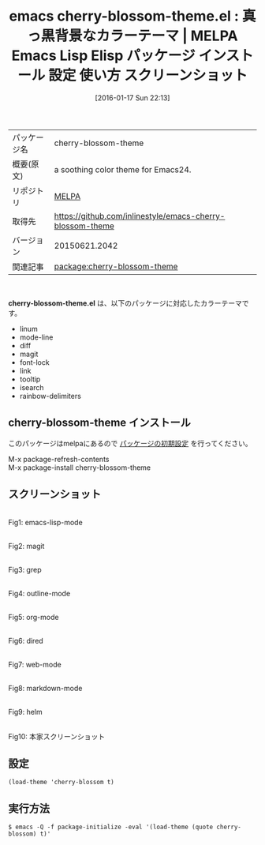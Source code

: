 #+BLOG: rubikitch
#+POSTID: 2338
#+DATE: [2016-01-17 Sun 22:13]
#+PERMALINK: cherry-blossom-theme
#+OPTIONS: toc:nil num:nil todo:nil pri:nil tags:nil ^:nil \n:t -:nil
#+ISPAGE: nil
#+DESCRIPTION:
# (progn (erase-buffer)(find-file-hook--org2blog/wp-mode))
#+BLOG: rubikitch
#+CATEGORY: Emacs, theme
#+EL_PKG_NAME: cherry-blossom-theme
#+EL_TAGS: emacs, %p, %p.el, emacs lisp %p, elisp %p, emacs %f %p, emacs %p 使い方, emacs %p 設定, emacs パッケージ %p, emacs %p スクリーンショット, color-theme, カラーテーマ
#+EL_TITLE: Emacs Lisp Elisp パッケージ インストール 設定 使い方 スクリーンショット
#+EL_TITLE0: 真っ黒背景なカラーテーマ
#+EL_URL: 
#+begin: org2blog
#+DESCRIPTION: MELPAのEmacs Lispパッケージcherry-blossom-themeの紹介
#+MYTAGS: package:cherry-blossom-theme, emacs 使い方, emacs コマンド, emacs, cherry-blossom-theme, cherry-blossom-theme.el, emacs lisp cherry-blossom-theme, elisp cherry-blossom-theme, emacs melpa cherry-blossom-theme, emacs cherry-blossom-theme 使い方, emacs cherry-blossom-theme 設定, emacs パッケージ cherry-blossom-theme, emacs cherry-blossom-theme スクリーンショット, color-theme, カラーテーマ
#+TAGS: package:cherry-blossom-theme, emacs 使い方, emacs コマンド, emacs, cherry-blossom-theme, cherry-blossom-theme.el, emacs lisp cherry-blossom-theme, elisp cherry-blossom-theme, emacs melpa cherry-blossom-theme, emacs cherry-blossom-theme 使い方, emacs cherry-blossom-theme 設定, emacs パッケージ cherry-blossom-theme, emacs cherry-blossom-theme スクリーンショット, color-theme, カラーテーマ, Emacs, theme, cherry-blossom-theme.el
#+TITLE: emacs cherry-blossom-theme.el : 真っ黒背景なカラーテーマ | MELPA Emacs Lisp Elisp パッケージ インストール 設定 使い方 スクリーンショット
#+BEGIN_HTML
<table>
<tr><td>パッケージ名</td><td>cherry-blossom-theme</td></tr>
<tr><td>概要(原文)</td><td>a soothing color theme for Emacs24.</td></tr>
<tr><td>リポジトリ</td><td><a href="http://melpa.org/">MELPA</a></td></tr>
<tr><td>取得先</td><td><a href="https://github.com/inlinestyle/emacs-cherry-blossom-theme">https://github.com/inlinestyle/emacs-cherry-blossom-theme</a></td></tr>
<tr><td>バージョン</td><td>20150621.2042</td></tr>
<tr><td>関連記事</td><td><a href="http://rubikitch.com/tag/package:cherry-blossom-theme/">package:cherry-blossom-theme</a> </td></tr>
</table>
<br />
#+END_HTML
*cherry-blossom-theme.el* は、以下のパッケージに対応したカラーテーマです。
- linum
- mode-line
- diff
- magit
- font-lock
- link
- tooltip
- isearch
- rainbow-delimiters
** cherry-blossom-theme インストール
このパッケージはmelpaにあるので [[http://rubikitch.com/package-initialize][パッケージの初期設定]] を行ってください。

M-x package-refresh-contents
M-x package-install cherry-blossom-theme


#+end:
** 概要                                                             :noexport:
*cherry-blossom-theme.el* は、以下のパッケージに対応したカラーテーマです。
- linum
- mode-line
- diff
- magit
- font-lock
- link
- tooltip
- isearch
- rainbow-delimiters

** スクリーンショット
# (save-window-excursion (async-shell-command "emacs-test -eval '(load-theme (quote cherry-blossom) t)'"))
# (progn (forward-line 1)(shell-command "screenshot-time.rb org_theme_template" t))
#+ATTR_HTML: :width 480
[[file:/r/sync/screenshots/20160117221500.png]]
Fig1: emacs-lisp-mode

#+ATTR_HTML: :width 480
[[file:/r/sync/screenshots/20160117221504.png]]
Fig2: magit

#+ATTR_HTML: :width 480
[[file:/r/sync/screenshots/20160117221505.png]]
Fig3: grep

#+ATTR_HTML: :width 480
[[file:/r/sync/screenshots/20160117221507.png]]
Fig4: outline-mode

#+ATTR_HTML: :width 480
[[file:/r/sync/screenshots/20160117221509.png]]
Fig5: org-mode

#+ATTR_HTML: :width 480
[[file:/r/sync/screenshots/20160117221510.png]]
Fig6: dired

#+ATTR_HTML: :width 480
[[file:/r/sync/screenshots/20160117221511.png]]
Fig7: web-mode

#+ATTR_HTML: :width 480
[[file:/r/sync/screenshots/20160117221513.png]]
Fig8: markdown-mode

#+ATTR_HTML: :width 480
[[file:/r/sync/screenshots/20160117221516.png]]
Fig9: helm


#+ATTR_HTML: :width 480
[[https://raw.github.com/inlinestyle/emacs-cherry-blossom-theme/master/cherry-blossom-theme-python.png]]
Fig10: 本家スクリーンショット



** 設定
#+BEGIN_SRC fundamental
(load-theme 'cherry-blossom t)
#+END_SRC

** 実行方法
#+BEGIN_EXAMPLE
$ emacs -Q -f package-initialize -eval '(load-theme (quote cherry-blossom) t)'
#+END_EXAMPLE

# (progn (forward-line 1)(shell-command "screenshot-time.rb org_template" t))
